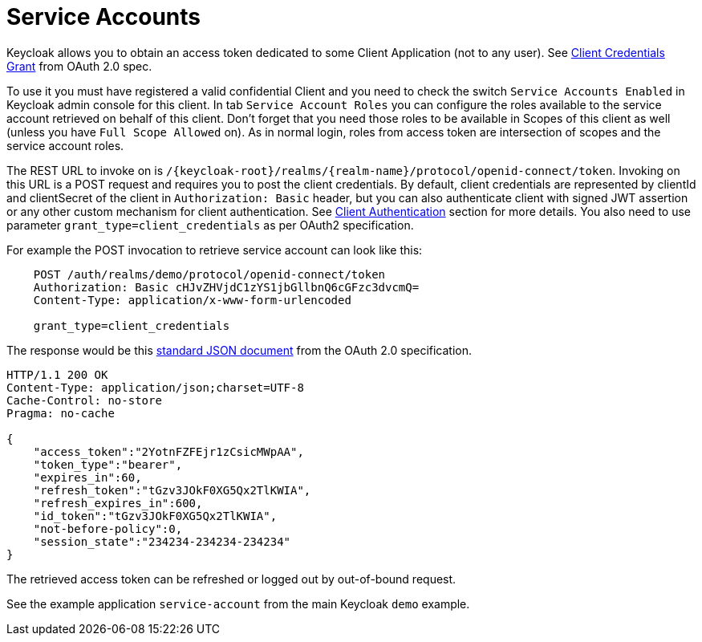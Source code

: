 = Service Accounts

Keycloak allows you to obtain an access token dedicated to some Client Application (not to any user). See http://tools.ietf.org/html/rfc6749#section-4.4[Client Credentials Grant]
from OAuth 2.0 spec.

To use it you must have registered a valid confidential Client and you need to check the switch `Service Accounts Enabled` in Keycloak admin console for this client.
In tab `Service Account Roles` you can configure the roles available to the service account retrieved on behalf of this client.
Don't forget that you need those roles to be available in Scopes of this client as well (unless you have `Full Scope Allowed` on). As in normal login, roles from access token are intersection of scopes and the service account roles. 

The REST URL to invoke on is `/{keycloak-root}/realms/{realm-name}/protocol/openid-connect/token`.
Invoking on this URL is a POST request and requires you to post the client credentials.
By default, client credentials are represented by clientId and clientSecret of the client in `Authorization: Basic` header, but you can also authenticate client with signed JWT assertion or any other custom mechanism for client authentication.
See <<_client_authentication,Client Authentication>> section for more details.
You also need to use parameter `grant_type=client_credentials` as per OAuth2 specification. 

For example the POST invocation to retrieve service account can look like this: 

[source]
----

    POST /auth/realms/demo/protocol/openid-connect/token
    Authorization: Basic cHJvZHVjdC1zYS1jbGllbnQ6cGFzc3dvcmQ=
    Content-Type: application/x-www-form-urlencoded

    grant_type=client_credentials
----        
The response would be this http://tools.ietf.org/html/rfc6749#section-4.4.3[standard JSON document] from the OAuth 2.0 specification. 

[source]
----

HTTP/1.1 200 OK
Content-Type: application/json;charset=UTF-8
Cache-Control: no-store
Pragma: no-cache

{
    "access_token":"2YotnFZFEjr1zCsicMWpAA",
    "token_type":"bearer",
    "expires_in":60,
    "refresh_token":"tGzv3JOkF0XG5Qx2TlKWIA",
    "refresh_expires_in":600,
    "id_token":"tGzv3JOkF0XG5Qx2TlKWIA",
    "not-before-policy":0,
    "session_state":"234234-234234-234234"
}
----    

The retrieved access token can be refreshed or logged out by out-of-bound request. 

See the example application `service-account` from the main Keycloak `demo` example. 
